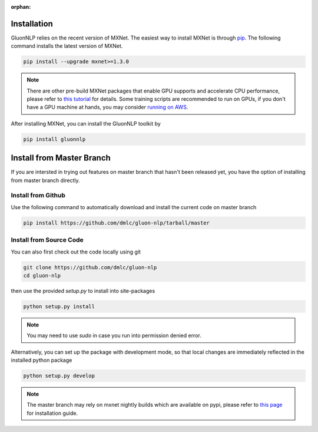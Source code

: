 :orphan:

Installation
~~~~~~~~~~~~

GluonNLP relies on the recent version of MXNet. The easiest way to install MXNet
is through `pip <https://pip.pypa.io/en/stable/installing/>`_. The following
command installs the latest version of MXNet.

.. code-block:: console

   pip install --upgrade mxnet>=1.3.0

.. note::

   There are other pre-build MXNet packages that enable GPU supports and
   accelerate CPU performance, please refer to `this tutorial
   <http://gluon-crash-course.mxnet.io/mxnet_packages.html>`_ for details. Some
   training scripts are recommended to run on GPUs, if you don't have a GPU
   machine at hands, you may consider `running on AWS
   <http://gluon-crash-course.mxnet.io/use_aws.html>`_.


After installing MXNet, you can install the GluonNLP toolkit by

.. code-block:: console

   pip install gluonnlp


Install from Master Branch
~~~~~~~~~~~~~~~~~~~~~~~~~~

If you are intersted in trying out features on master branch that hasn't been released yet, you have
the option of installing from master branch directly.


Install from Github
+++++++++++++++++++

Use the following command to automatically download and install the current code on master branch

.. code-block:: console

   pip install https://github.com/dmlc/gluon-nlp/tarball/master


Install from Source Code
++++++++++++++++++++++++

You can also first check out the code locally using git

.. code-block:: console

   git clone https://github.com/dmlc/gluon-nlp
   cd gluon-nlp

then use the provided `setup.py` to install into site-packages

.. code-block:: console

   python setup.py install


.. note::

   You may need to use `sudo` in case you run into permission denied error.


Alternatively, you can set up the package with development mode, so that local changes are
immediately reflected in the installed python package

.. code-block:: console

   python setup.py develop

.. note::

   The master branch may rely on mxnet nightly builds which are available on pypi,
   please refer to `this page <http://beta.mxnet.io/install.html>`_ for installation guide.
